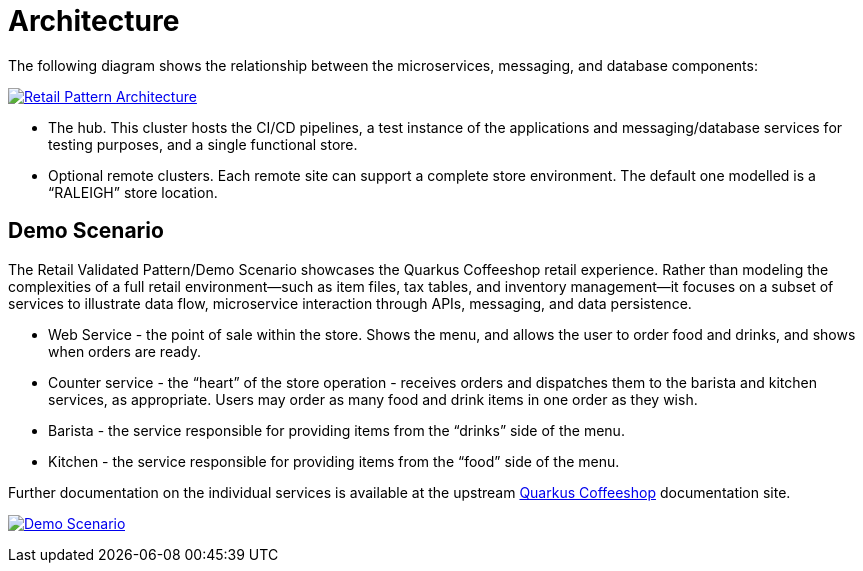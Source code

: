 :_content-type: CONCEPT
:imagesdir: ../../images

[id="overview-architecture"]
= Architecture

The following diagram shows the relationship between the microservices,
messaging, and database components:

link:/images/retail/retail-architecture.png[image:/images/retail/retail-architecture.png[Retail Pattern Architecture]]

* The hub. This cluster hosts the CI/CD pipelines, a test instance of the applications and messaging/database services for testing purposes, and a single functional store.
* Optional remote clusters. Each remote site can support a complete store environment. The default one modelled is a "`RALEIGH`" store location.

[id="demo-scenario"]
== Demo Scenario

The Retail Validated Pattern/Demo Scenario showcases the Quarkus Coffeeshop retail experience. Rather than modeling the complexities of a full retail environment—such as item files, tax tables, and inventory management—it focuses on a subset of services to illustrate data flow, microservice interaction through APIs, messaging, and data persistence.

* Web Service - the point of sale within the store. Shows the menu, and allows the user to order food and drinks, and shows when orders are ready.
* Counter service - the "`heart`" of the store operation - receives orders and dispatches them to the barista and kitchen services, as appropriate. Users may order as many food and drink items in one order as they wish.
* Barista - the service responsible for providing items from the
"`drinks`" side of the menu.
* Kitchen - the service responsible for providing items from the
"`food`" side of the menu.

Further documentation on the individual services is available at the upstream https://quarkuscoffeeshop.github.io/[Quarkus Coffeeshop] documentation site.

link:/images/retail/retail-highlevel.png[image:/images/retail/retail-highlevel.png[Demo Scenario]]